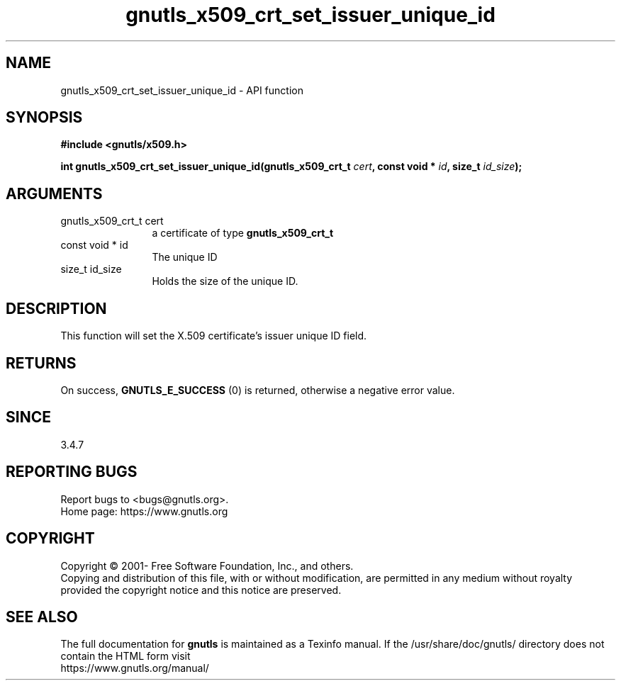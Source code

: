 .\" DO NOT MODIFY THIS FILE!  It was generated by gdoc.
.TH "gnutls_x509_crt_set_issuer_unique_id" 3 "3.8.0" "gnutls" "gnutls"
.SH NAME
gnutls_x509_crt_set_issuer_unique_id \- API function
.SH SYNOPSIS
.B #include <gnutls/x509.h>
.sp
.BI "int gnutls_x509_crt_set_issuer_unique_id(gnutls_x509_crt_t " cert ", const void * " id ", size_t " id_size ");"
.SH ARGUMENTS
.IP "gnutls_x509_crt_t cert" 12
a certificate of type \fBgnutls_x509_crt_t\fP
.IP "const void * id" 12
The unique ID
.IP "size_t id_size" 12
Holds the size of the unique ID.
.SH "DESCRIPTION"
This function will set the X.509 certificate's issuer unique ID field.
.SH "RETURNS"
On success, \fBGNUTLS_E_SUCCESS\fP (0) is returned, otherwise a
negative error value.
.SH "SINCE"
3.4.7
.SH "REPORTING BUGS"
Report bugs to <bugs@gnutls.org>.
.br
Home page: https://www.gnutls.org

.SH COPYRIGHT
Copyright \(co 2001- Free Software Foundation, Inc., and others.
.br
Copying and distribution of this file, with or without modification,
are permitted in any medium without royalty provided the copyright
notice and this notice are preserved.
.SH "SEE ALSO"
The full documentation for
.B gnutls
is maintained as a Texinfo manual.
If the /usr/share/doc/gnutls/
directory does not contain the HTML form visit
.B
.IP https://www.gnutls.org/manual/
.PP
